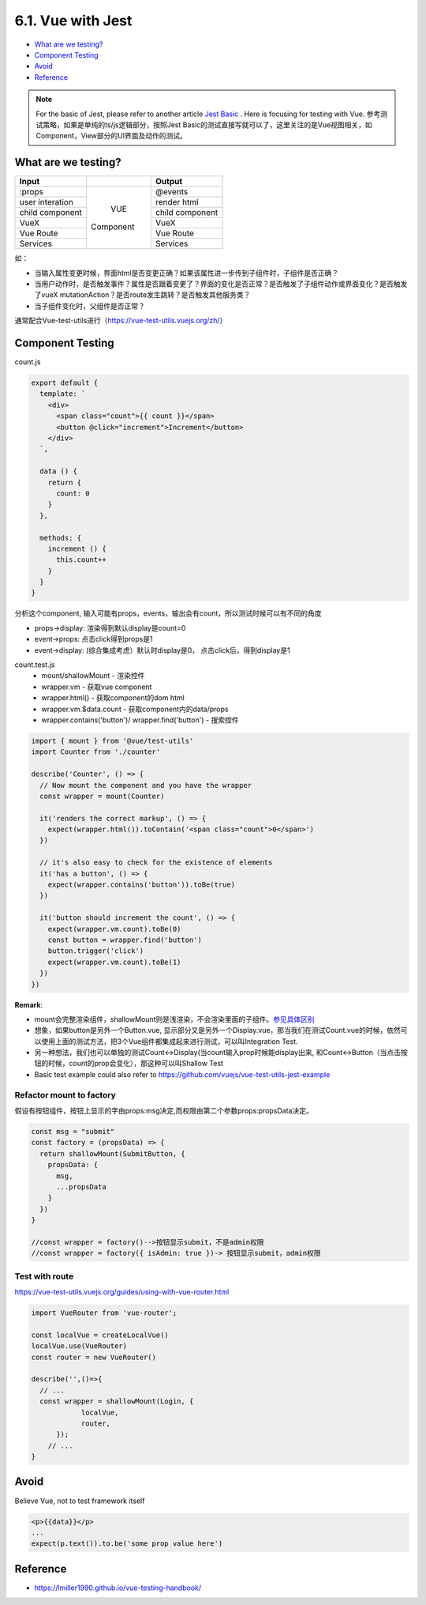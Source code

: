 6.1. Vue with Jest
=====================

* `What are we testing?`_
* `Component Testing`_
* `Avoid`_
* `Reference`_


.. note::

  For the basic of Jest, please refer to another article `Jest Basic <http://wiki.saraqian.cn/Testing/Jest/Jest1.html>`_ . Here is focusing for testing with Vue. 参考测试策略，如果是单纯的ts/js逻辑部分，按照Jest Basic的测试直接写就可以了，这里关注的是Vue视图相关，如Component，View部分的UI界面及动作的测试。

What are we testing?
--------------------------

+------------------+----------------+----------------+
|    Input         |                |   Output       |
+==================+================+================+
| :props           |                | @events        |
+------------------+                +----------------+
| user interation  |                | render html    |
+------------------+     VUE        +----------------+
| child component  |   Component    | child component|
+------------------+                +----------------+
| VueX             |                | VueX           |
+------------------+                +----------------+
| Vue Route        |                | Vue Route      |
+------------------+                +----------------+
| Services         |                | Services       |
+------------------+----------------+----------------+

如：

* 当输入属性变更时候，界面html是否变更正确？如果该属性进一步传到子组件时，子组件是否正确？
* 当用户动作时，是否触发事件？属性是否跟着变更了？界面的变化是否正常？是否触发了子组件动作或界面变化？是否触发了vueX mutationAction？是否route发生跳转？是否触发其他服务类？
* 当子组件变化时，父组件是否正常？

通常配合Vue-test-utils进行（https://vue-test-utils.vuejs.org/zh/）


Component Testing
--------------------------------------------

count.js

.. code-block:: javascript
  
  export default {
    template: `
      <div>
        <span class="count">{{ count }}</span>
        <button @click="increment">Increment</button>
      </div>
    `,
  
    data () {
      return {
        count: 0
      }
    },
  
    methods: {
      increment () {
        this.count++
      }
    }
  }

分析这个component, 输入可能有props，events，输出会有count，所以测试时候可以有不同的角度

* props->display: 渲染得到默认display是count=0
* event->props: 点击click得到props是1
* event->display: (综合集成考虑）默认时display是0， 点击click后，得到display是1


count.test.js
  * mount/shallowMount - 渲染控件
  * wrapper.vm - 获取vue component
  * wrapper.html() - 获取component的dom html
  * wrapper.vm.$data.count - 获取component内的data/props
  * wrapper.contains('button')/ wrapper.find('button') - 搜索控件

.. code-block:: javascript
  
  import { mount } from '@vue/test-utils'
  import Counter from './counter'
  
  describe('Counter', () => {
    // Now mount the component and you have the wrapper
    const wrapper = mount(Counter)
  
    it('renders the correct markup', () => {
      expect(wrapper.html()).toContain('<span class="count">0</span>')
    })
  
    // it's also easy to check for the existence of elements
    it('has a button', () => {
      expect(wrapper.contains('button')).toBe(true)
    })
  
    it('button should increment the count', () => {
      expect(wrapper.vm.count).toBe(0)
      const button = wrapper.find('button')
      button.trigger('click')
      expect(wrapper.vm.count).toBe(1)
    })
  })


**Remark**: 

* mount会完整渲染组件，shallowMount则是浅渲染，不会渲染里面的子组件。`参见具体区别 <http://wiki.saraqian.cn/Testing/Jest/mount.html>`_
* 想象，如果button是另外一个Button.vue, 显示部分又是另外一个Display.vue，那当我们在测试Count.vue的时候，依然可以使用上面的测试方法，把3个Vue组件都集成起来进行测试，可以叫Integration Test.
* 另一种想法，我们也可以单独的测试Count<->Display(当count输入prop时候能display出来, 和Count<->Button（当点击按钮的时候，count的prop会变化），那这种可以叫Shallow Test
* Basic test example could also refer to https://github.com/vuejs/vue-test-utils-jest-example


Refactor mount to factory
^^^^^^^^^^^^^^^^^^^^^^^^^^^^^^

假设有按钮组件，按钮上显示的字由props:msg决定,而权限由第二个参数props:propsData决定。

.. code-block:: javascript
  
  const msg = "submit"
  const factory = (propsData) => {
    return shallowMount(SubmitButton, {
      propsData: {
        msg,
        ...propsData
      }
    })
  }
  
  //const wrapper = factory()-->按钮显示submit，不是admin权限
  //const wrapper = factory({ isAdmin: true })-> 按钮显示submit，admin权限
  
  

Test with route
^^^^^^^^^^^^^^^^^^^^^^^

https://vue-test-utils.vuejs.org/guides/using-with-vue-router.html

.. code-block:: javascript
  
  import VueRouter from 'vue-router';
  
  const localVue = createLocalVue()
  localVue.use(VueRouter)
  const router = new VueRouter()
  
  describe('',()=>{
    // ...
    const wrapper = shallowMount(Login, {
              localVue,
              router,
        });
      // ...
  }


Avoid
----------

Believe Vue, not to test framework itself

.. code-block::

  <p>{{data}}</p>
  ...
  expect(p.text()).to.be('some prop value here')


.. seealso::
  
  Very good video: https://www.youtube.com/watch?v=OIpfWTThrK8


Reference
----------------

* https://lmiller1990.github.io/vue-testing-handbook/


.. index:: Testing, Jest, Vue
